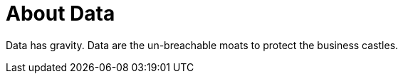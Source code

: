 About Data
==========

Data has gravity. Data are the un-breachable moats to protect the business castles.
